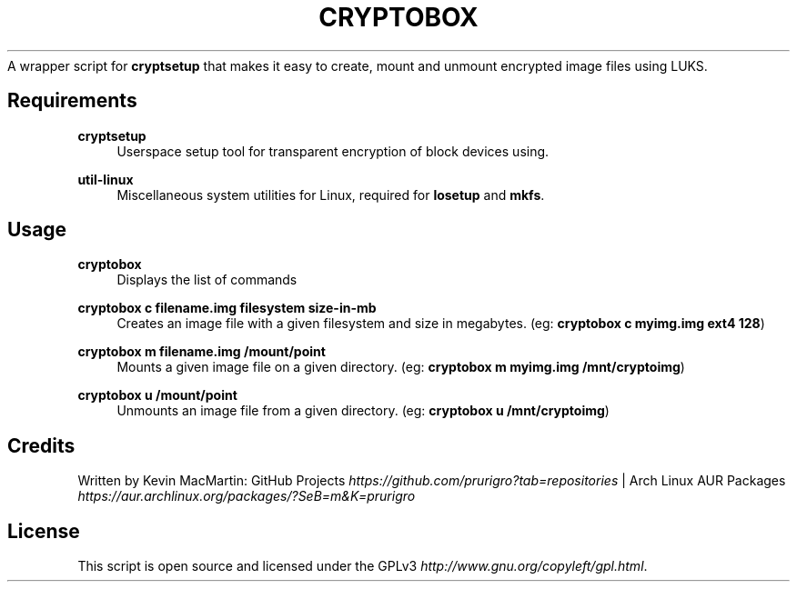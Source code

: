 .\" generated with Ronn/v0.7.3
.\" http://github.com/rtomayko/ronn/tree/0.7.3
.
.TH "CRYPTOBOX" "" "May 2014" "" "cryptobox"
A wrapper script for \fBcryptsetup\fR that makes it easy to create, mount and unmount encrypted image files using LUKS\.
.
.SH "Requirements"

\fBcryptsetup\fR
.RS 4
Userspace setup tool for transparent encryption of block devices using\.
.RE
.PP

\fButil\-linux\fR
.RS 4
Miscellaneous system utilities for Linux, required for \fBlosetup\fR and \fBmkfs\fR\.
.RE
.PP

.IP "" 0
.
.SH "Usage"
.
\fBcryptobox\fR
.RS 4
Displays the list of commands
.RE
.PP

\fBcryptobox c filename\.img filesystem size\-in\-mb\fR
.RS 4
Creates an image file with a given filesystem and size in megabytes\. (eg: \fBcryptobox c myimg\.img ext4 128\fR)
.RE
.PP

\fBcryptobox m filename\.img /mount/point\fR
.RS 4
Mounts a given image file on a given directory\. (eg: \fBcryptobox m myimg\.img /mnt/cryptoimg\fR)
.RE
.PP

\fBcryptobox u /mount/point\fR
.RS 4
Unmounts an image file from a given directory\. (eg: \fBcryptobox u /mnt/cryptoimg\fR)
.RE
.PP

.SH "Credits"
Written by Kevin MacMartin: GitHub Projects \fIhttps://github\.com/prurigro?tab=repositories\fR | Arch Linux AUR Packages \fIhttps://aur\.archlinux\.org/packages/?SeB=m&K=prurigro\fR
.
.SH "License"
This script is open source and licensed under the GPLv3 \fIhttp://www\.gnu\.org/copyleft/gpl\.html\fR\.
